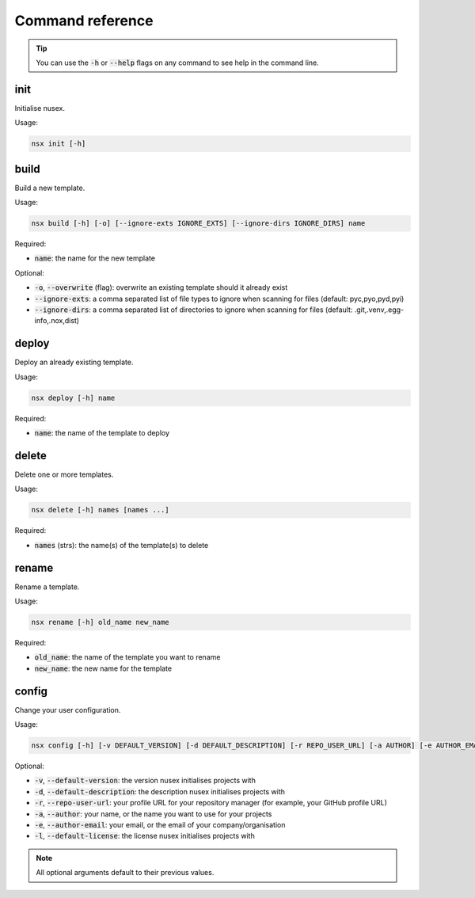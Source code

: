 Command reference
#################

.. tip::

    You can use the :code:`-h` or :code:`--help` flags on any command to see help in the command line.

init
====

Initialise nusex.

Usage:

.. code-block:: bash

    nsx init [-h]

build
=====

Build a new template.

Usage:

.. code-block:: bash

    nsx build [-h] [-o] [--ignore-exts IGNORE_EXTS] [--ignore-dirs IGNORE_DIRS] name

Required:

- :code:`name`: the name for the new template

Optional:

- :code:`-o`, :code:`--overwrite` (flag): overwrite an existing template should it already exist
- :code:`--ignore-exts`: a comma separated list of file types to ignore when scanning for files (default: pyc,pyo,pyd,pyi)
- :code:`--ignore-dirs`: a comma separated list of directories to ignore when scanning for files (default: .git,.venv,.egg-info,.nox,dist)

.. versionchanged:: 0.2.0

    Added overwrite flag.

deploy
======

Deploy an already existing template.

Usage:

.. code-block:: bash

    nsx deploy [-h] name

Required:

- :code:`name`: the name of the template to deploy

delete
======

Delete one or more templates.

Usage:

.. code-block:: bash

    nsx delete [-h] names [names ...]

Required:

- :code:`names` (strs): the name(s) of the template(s) to delete

.. versionadded:: 0.2.0

rename
======

Rename a template.

Usage:

.. code-block:: bash

    nsx rename [-h] old_name new_name

Required:

- :code:`old_name`: the name of the template you want to rename
- :code:`new_name`: the new name for the template

.. versionadded:: 0.2.0

config
======

Change your user configuration.

Usage:

.. code-block:: bash

    nsx config [-h] [-v DEFAULT_VERSION] [-d DEFAULT_DESCRIPTION] [-r REPO_USER_URL] [-a AUTHOR] [-e AUTHOR_EMAIL] [-l DEFAULT_LICENSE]

Optional:

- :code:`-v`, :code:`--default-version`: the version nusex initialises projects with
- :code:`-d`, :code:`--default-description`: the description nusex initialises projects with
- :code:`-r`, :code:`--repo-user-url`: your profile URL for your repository manager (for example, your GitHub profile URL)
- :code:`-a`, :code:`--author`: your name, or the name you want to use for your projects
- :code:`-e`, :code:`--author-email`: your email, or the email of your company/organisation
- :code:`-l`, :code:`--default-license`: the license nusex initialises projects with

.. note::

    All optional arguments default to their previous values.

.. versionadded:: 0.2.0
